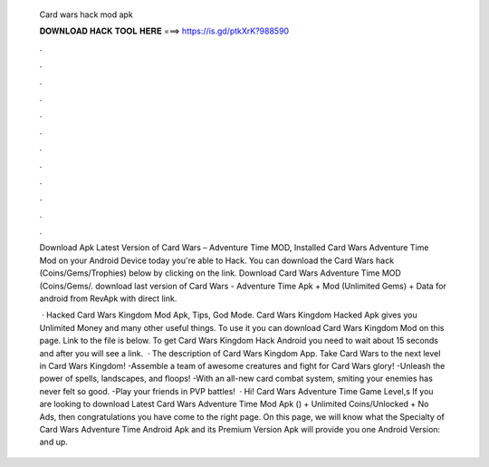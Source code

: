  Card wars hack mod apk
  
  
  
  𝐃𝐎𝐖𝐍𝐋𝐎𝐀𝐃 𝐇𝐀𝐂𝐊 𝐓𝐎𝐎𝐋 𝐇𝐄𝐑𝐄 ===> https://is.gd/ptkXrK?988590
  
  
  
  .
  
  
  
  .
  
  
  
  .
  
  
  
  .
  
  
  
  .
  
  
  
  .
  
  
  
  .
  
  
  
  .
  
  
  
  .
  
  
  
  .
  
  
  
  .
  
  
  
  .
  
  Download Apk Latest Version of Card Wars – Adventure Time MOD, Installed Card Wars Adventure Time Mod on your Android Device today you're able to Hack. You can download the Card Wars hack (Coins/Gems/Trophies) below by clicking on the link. Download Card Wars Adventure Time MOD (Coins/Gems/. download last version of Card Wars - Adventure Time Apk + Mod (Unlimited Gems) + Data for android from RevApk with direct link.
  
   · Hacked Card Wars Kingdom Mod Apk, Tips, God Mode. Card Wars Kingdom Hacked Apk gives you Unlimited Money and many other useful things. To use it you can download Card Wars Kingdom Mod on this page. Link to the file is below. To get Card Wars Kingdom Hack Android you need to wait about 15 seconds and after you will see a link.  · The description of Card Wars Kingdom App. Take Card Wars to the next level in Card Wars Kingdom! -Assemble a team of awesome creatures and fight for Card Wars glory! -Unleash the power of spells, landscapes, and floops! -With an all-new card combat system, smiting your enemies has never felt so good. -Play your friends in PVP battles!  · Hi! Card Wars Adventure Time Game Level,s If you are looking to download Latest Card Wars Adventure Time Mod Apk () + Unlimited Coins/Unlocked + No Ads, then congratulations you have come to the right page. On this page, we will know what the Specialty of Card Wars Adventure Time Android Apk and its Premium Version Apk will provide you one Android Version: and up.

